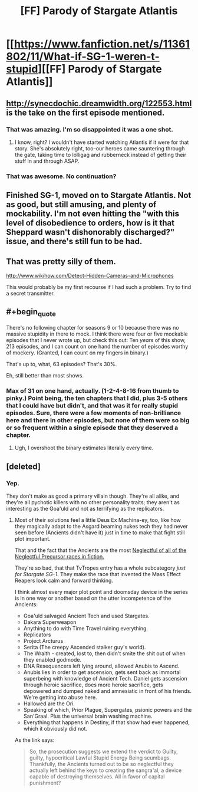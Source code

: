#+TITLE: [FF] Parody of Stargate Atlantis

* [[https://www.fanfiction.net/s/11361802/11/What-if-SG-1-weren-t-stupid][[FF] Parody of Stargate Atlantis]]
:PROPERTIES:
:Author: eaglejarl
:Score: 3
:DateUnix: 1438440935.0
:END:

** [[http://synecdochic.dreamwidth.org/122553.html]] is the take on the first episode mentioned.
:PROPERTIES:
:Author: bbrazil
:Score: 4
:DateUnix: 1438446679.0
:END:

*** That was amazing. I'm so disappointed it was a one shot.
:PROPERTIES:
:Score: 1
:DateUnix: 1438466318.0
:END:

**** I know, right? I wouldn't have started watching Atlantis if it were for that story. She's absolutely right, too--our heroes came sauntering through the gate, taking time to lolligag and rubberneck instead of getting their stuff in and through ASAP.
:PROPERTIES:
:Author: eaglejarl
:Score: 1
:DateUnix: 1438469239.0
:END:


*** That was awesome. No continuation?
:PROPERTIES:
:Author: elevul
:Score: 1
:DateUnix: 1438474688.0
:END:


** Finished SG-1, moved on to Stargate Atlantis. Not as good, but still amusing, and plenty of mockability. I'm not even hitting the "with this level of disobedience to orders, how is it that Sheppard wasn't dishonorably discharged?" issue, and there's still fun to be had.
:PROPERTIES:
:Author: eaglejarl
:Score: 1
:DateUnix: 1438440998.0
:END:


** That was pretty silly of them.

[[http://www.wikihow.com/Detect-Hidden-Cameras-and-Microphones]]

This would probably be my first recourse if I had such a problem. Try to find a secret transmitter.
:PROPERTIES:
:Author: Nepene
:Score: 1
:DateUnix: 1438445726.0
:END:


** #+begin_quote
  There's no following chapter for seasons 9 or 10 because there was no massive stupidity in there to mock. I think there were four or five mockable episodes that I never wrote up, but check this out: Ten /years/ of this show, 213 episodes, and I can count on one hand the number of episodes worthy of mockery. (Granted, I can count on my fingers in binary.)
#+end_quote

That's up to, what, 63 episodes? That's 30%.

Eh, still better than most shows.
:PROPERTIES:
:Author: Lugnut1206
:Score: 1
:DateUnix: 1438487966.0
:END:

*** Max of 31 on one hand, actually. (1-2-4-8-16 from thumb to pinky.) Point being, the ten chapters that I did, plus 3-5 others that I could have but didn't, and that was it for really stupid episodes. Sure, there were a few moments of non-brilliance here and there in other episodes, but none of them were so big or so frequent within a single episode that they deserved a chapter.
:PROPERTIES:
:Author: eaglejarl
:Score: 1
:DateUnix: 1438488938.0
:END:

**** Ugh, I overshoot the binary estimates literally every time.
:PROPERTIES:
:Author: Lugnut1206
:Score: 1
:DateUnix: 1438489744.0
:END:


** [deleted]
:PROPERTIES:
:Score: 0
:DateUnix: 1438449803.0
:END:

*** Yep.

They don't make as good a primary villain though. They're all alike, and they're all pychotic killers with no other personality traits; they aren't as interesting as the Goa'uld and not as terrifying as the replicators.
:PROPERTIES:
:Author: eaglejarl
:Score: 1
:DateUnix: 1438451856.0
:END:

**** Most of their solutions feel a little Deus Ex Machina-ey, too, like how they magically adapt to the Asgard beaming nukes tech they had never seen before (Ancients didn't have it) just in time to make that fight still plot important.

That and the fact that the Ancients are the most [[http://tvtropes.org/pmwiki/pmwiki.php/Main/NeglectfulPrecursors][Neglectful of all of the Neglectful Precursor races in fiction.]]

They're so bad, that that TvTropes entry has a whole subcategory /just for Stargate SG-1/. They make the race that invented the Mass Effect Reapers look calm and forward thinking.

I think almost every major plot point and doomsday device in the series is in one way or another based on the utter incompetence of the Ancients:

- Goa'uld salvaged Ancient Tech and used Stargates.
- Dakara Superweapon
- Anything to do with Time Travel ruining everything.
- Replicators
- Project Arcturus
- Serita (The creepy Ascended stalker guy's world).
- The Wraith - created, lost to, then didn't smite the shit out of when they enabled godmode.
- DNA Resequencers left lying around, allowed Anubis to Ascend.
- Anubis lies in order to get ascension, gets sent back as immortal superbeing with knowledge of Ancient Tech. Daniel gets ascension through heroic sacrifice, does more heroic sacrifice, gets depowered and dumped naked and amnesiatic in front of his friends. We're getting into abuse here.
- Hallowed are the Ori.
- Speaking of which, Prior Plague, Supergates, psionic powers and the San'Graal. Plus the universal brain washing machine.
- Everything that happens in Destiny, if that show had ever happened, which it obviously did not.

As the link says:

#+begin_quote
  So, the prosecution suggests we extend the verdict to Guilty, guilty, hypocritical Lawful Stupid Energy Being scumbags. Thankfully, the Ancients turned out to be so neglectful they actually left behind the keys to creating the sangra'al, a device capable of destroying themselves. All in favor of capital punishment?
#+end_quote
:PROPERTIES:
:Author: JackStargazer
:Score: 1
:DateUnix: 1438672603.0
:END:
